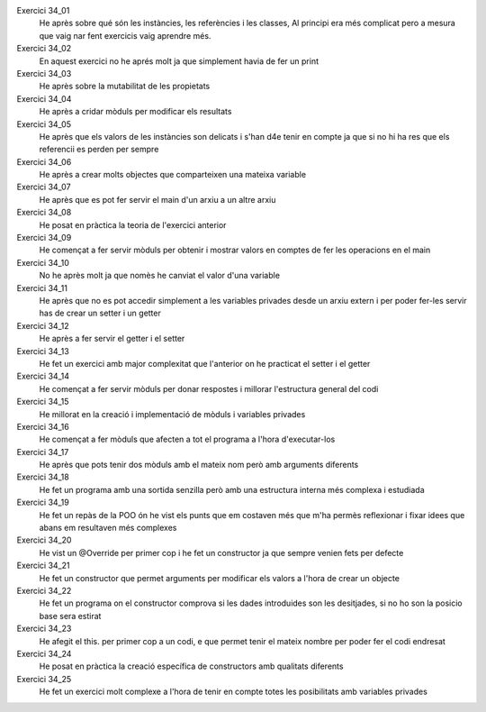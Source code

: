 Exercici 34_01
        He après sobre qué són les instàncies, les referències i les classes, Al principi era més complicat pero a mesura que vaig nar fent exercicis vaig aprendre més.

Exercici 34_02
        En aquest exercici no he aprés molt ja que simplement havia de fer un print

Exercici 34_03
        He après sobre la mutabilitat de les propietats

Exercici 34_04
        He après a cridar mòduls per modificar els resultats

Exercici 34_05
        He après que els valors de les instàncies son delicats i s'han d4e tenir en compte ja que si no hi ha res que els referencii es perden per sempre

Exercici 34_06
        He après a crear molts objectes que comparteixen una mateixa variable

Exercici 34_07
        He après que es pot fer servir el main d'un arxiu a un altre arxiu 

Exercici 34_08
        He posat en pràctica la teoria de l'exercici anterior

Exercici 34_09
        He començat a fer servir mòduls per obtenir i mostrar valors en comptes de fer les operacions en el main

Exercici 34_10
        No he après molt ja que nomès he canviat el valor d'una variable

Exercici 34_11
        He après que no es pot accedir simplement a les variables privades desde un arxiu extern i per poder fer-les servir has de crear un setter i un getter

Exercici 34_12
        He après a fer servir el getter i el setter

Exercici 34_13
        He fet un exercici amb major complexitat que l'anterior on he practicat el setter i el getter

Exercici 34_14
        He començat a fer servir mòduls per donar respostes i millorar l'estructura general del codi

Exercici 34_15
        He millorat en la creació i implementació de mòduls i variables privades

Exercici 34_16
        He començat a fer mòduls que afecten a tot el programa a l'hora d'executar-los

Exercici 34_17
        He après que pots tenir dos mòduls amb el mateix nom però amb arguments diferents

Exercici 34_18
        He fet un programa amb una sortida senzilla però amb una estructura interna més complexa  i estudiada

Exercici 34_19
        He fet un repàs de la POO ón he vist els punts que em costaven més que m'ha permès reflexionar i fixar idees que abans em resultaven més complexes

Exercici 34_20
        He vist un @Override per primer cop i he fet un constructor ja que sempre venien fets per defecte

Exercici 34_21
        He fet un constructor que permet arguments per modificar els valors a l'hora de crear un objecte

Exercici 34_22
        He fet un programa on el constructor comprova si les dades introduides son les desitjades, si no ho son la posicio base sera estirat

Exercici 34_23
        He afegit el this. per primer cop a un codi, e que permet tenir el mateix nombre per poder fer el codi endresat

Exercici 34_24
        He posat en pràctica la creació específica de constructors amb qualitats diferents

Exercici 34_25
        He fet un exercici molt complexe a l'hora de tenir en compte totes les posibilitats amb variables privades
